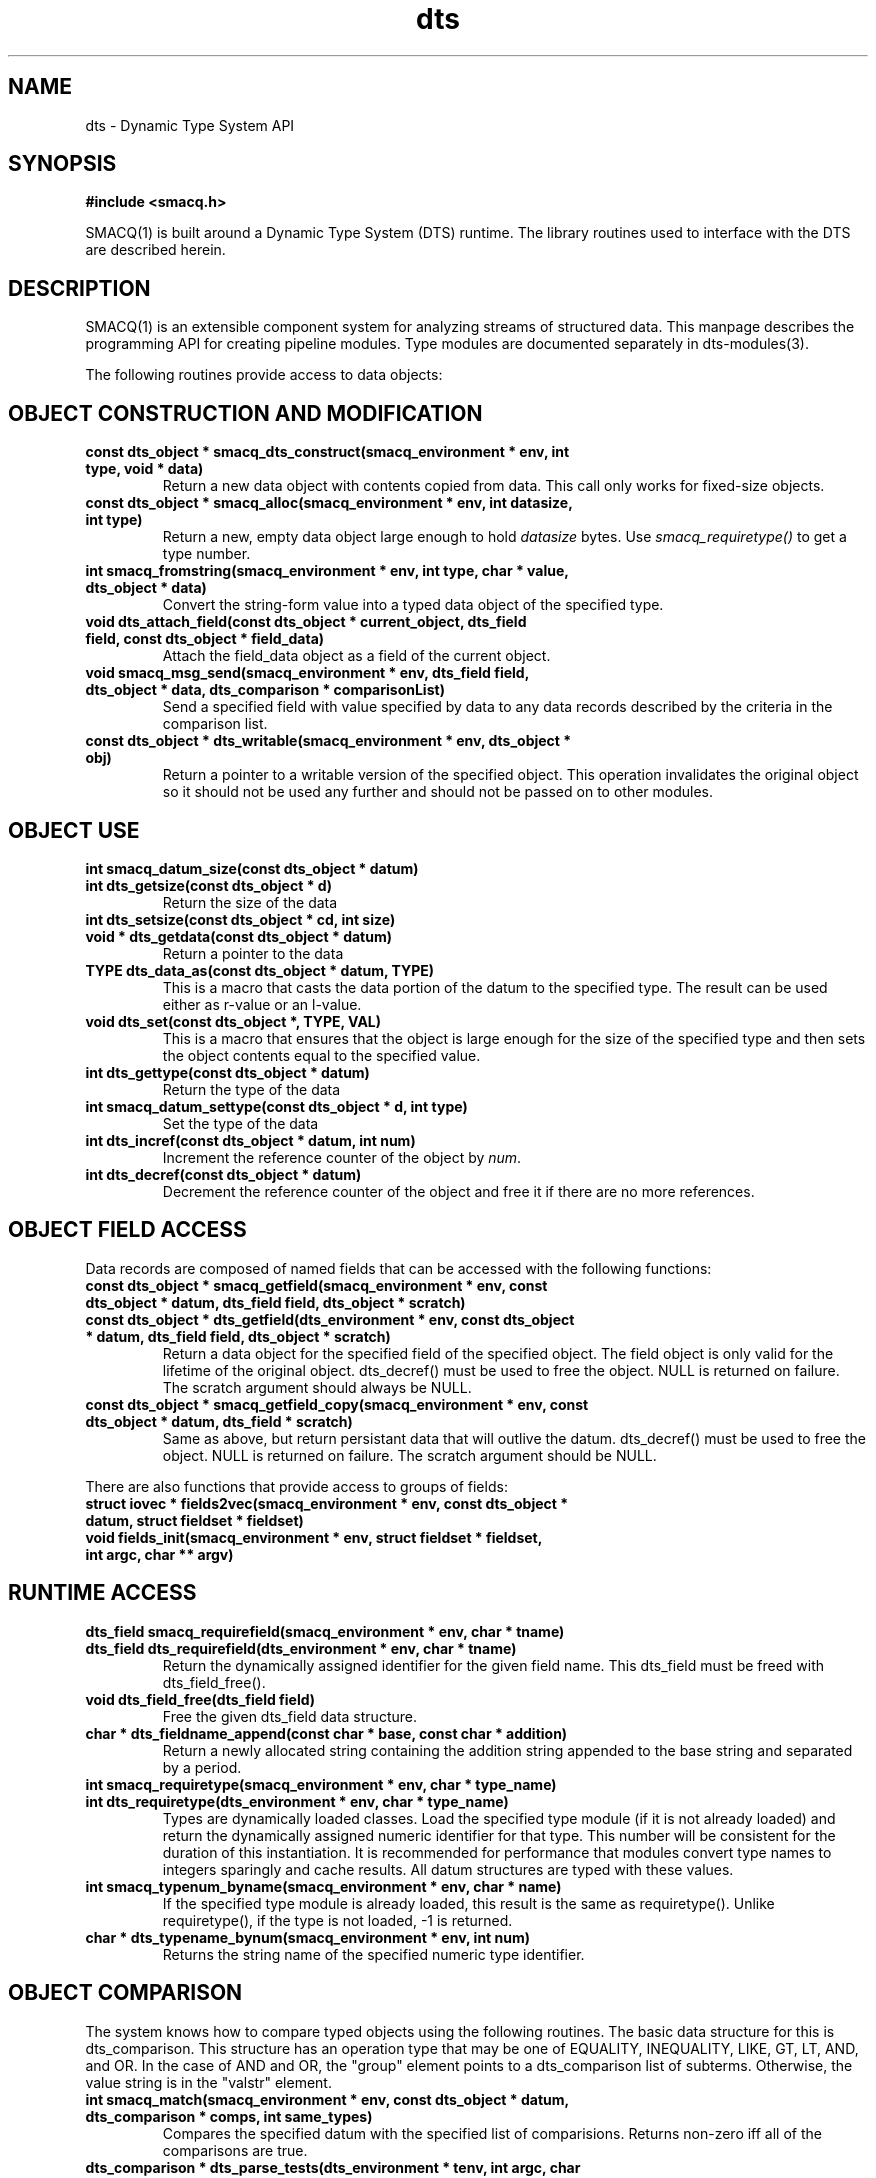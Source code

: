 .TH dts 3 "$Date: 2003/01/23 01:47:35 $" "LANL"
.SH NAME
dts  \- Dynamic Type System API
.SH SYNOPSIS
.nf
.B #include <smacq.h>
.fi

SMACQ(1) is built around a Dynamic Type System (DTS) runtime.  The library routines used to interface with the DTS are described herein.

.SH DESCRIPTION

SMACQ(1) is an extensible component system for analyzing streams of
structured data.  This manpage describes the programming API for
creating pipeline modules.  Type modules are documented separately in
dts-modules(3).

The following routines provide access to data objects:

.SH "OBJECT CONSTRUCTION AND MODIFICATION"

.TP
.BI "const dts_object * smacq_dts_construct(smacq_environment * env, int type, void * data)"
Return a new data object with contents copied from data.  This call only
works for fixed-size objects.

.TP
.BI "const dts_object * smacq_alloc(smacq_environment * env, int datasize, int type)"
Return a new, empty data object large enough to hold \fIdatasize\fP bytes.  
Use \fIsmacq_requiretype()\fP to get a
type number.

.TP
.BI "int smacq_fromstring(smacq_environment * env, int type, char * value, dts_object * data)"
Convert the string-form value into a typed data object of the specified type. 

.TP
.BI "void dts_attach_field(const dts_object * current_object, dts_field field, const dts_object * field_data)"
Attach the field_data object as a field of the current object.

.TP
.BI "void smacq_msg_send(smacq_environment * env, dts_field field, dts_object * data, dts_comparison * comparisonList)"
Send a specified field with value specified by data to any data records described
by the criteria in the comparison list.

.TP
.BI "const dts_object * dts_writable(smacq_environment * env, dts_object * obj)"
Return a pointer to a writable version of the specified object.
This operation invalidates the original object so it should not
be used any further and should not be passed on to other modules.

.SH "OBJECT USE"

.TP
.BI "int smacq_datum_size(const dts_object * datum)"
.TP
.BI "int dts_getsize(const dts_object * d)"
Return the size of the data

.TP
.BI "int dts_setsize(const dts_object * cd, int size)"


.TP
.BI "void * dts_getdata(const dts_object * datum)"
Return a pointer to the data

.TP
.BI "TYPE dts_data_as(const dts_object * datum, TYPE)"
This is a macro that casts the data portion of the datum to the specified type.  The result can be used either as r-value or an l-value.

.TP
.BI "void dts_set(const dts_object *,  TYPE, VAL)"
This is a macro that ensures that the object is large enough for the
size of the specified type and then sets the object contents equal to
the specified value.

.TP
.BI "int dts_gettype(const dts_object * datum)"
Return the type of the data

.TP
.BI "int smacq_datum_settype(const dts_object * d, int type)"
Set the type of the data

.TP
.BI "int dts_incref(const dts_object * datum, int num)"
Increment the reference counter of the object by \fInum\fP.

.TP
.BI "int dts_decref(const dts_object * datum)"
Decrement the reference counter of the object and free it
if there are no more references.

.SH "OBJECT FIELD ACCESS"

.PP
Data records are composed of named fields that can be accessed with the following functions:

.TP
.BI "const dts_object * smacq_getfield(smacq_environment * env, const dts_object * datum, dts_field field, dts_object * scratch)"

.TP
.BI "const dts_object * dts_getfield(dts_environment * env, const dts_object * datum, dts_field field, dts_object * scratch)"
Return a data object for the specified field of the specified object.  The field object 
is only valid for the lifetime of the original object.  dts_decref() must be used to free the object.  NULL is returned on failure.
The scratch argument should always be NULL.

.TP
.BI "const dts_object * smacq_getfield_copy(smacq_environment * env, const dts_object * datum, dts_field * scratch)
Same as above, but return persistant data that will outlive the datum.  dts_decref() must be used
to free the object.  NULL is returned on failure.
The scratch argument should be NULL.

.PP
There are also functions that provide access to groups of fields:

.TP
.BI "struct iovec * fields2vec(smacq_environment * env, const dts_object * datum, struct fieldset * fieldset)"

.TP
.BI "void fields_init(smacq_environment * env, struct fieldset * fieldset, int argc, char ** argv)"

.SH "RUNTIME ACCESS"

.TP
.BI "dts_field smacq_requirefield(smacq_environment * env, char * tname)"
.TP
.BI "dts_field dts_requirefield(dts_environment * env, char * tname)"
Return the dynamically assigned identifier for the given field name.  This dts_field must be 
freed with dts_field_free().

.TP
.BI "void dts_field_free(dts_field field)"
Free the given dts_field data structure.

.TP
.BI "char * dts_fieldname_append(const char * base, const char * addition)"
Return a newly allocated string containing the addition string appended to the 
base string and separated by a period.

.TP
.BI "int smacq_requiretype(smacq_environment * env, char * type_name)"
.TP
.BI "int dts_requiretype(dts_environment * env, char * type_name)"
Types are dynamically loaded classes.  Load the specified type module
(if it is not already loaded) and return the dynamically assigned numeric
identifier for that type.
This number will be consistent for the duration of this instantiation.  It is recommended
for performance that modules convert type names to integers sparingly and cache results.
All datum structures are typed with these values.

.TP
.BI "int smacq_typenum_byname(smacq_environment * env, char * name)"
If the specified type module is already loaded, this result is the same as requiretype().
Unlike requiretype(), if the type is not loaded, -1 is returned.

.TP
.BI "char * dts_typename_bynum(smacq_environment * env, int num)"
Returns the string name of the specified numeric type identifier.

.SH "OBJECT COMPARISON"

.PP
The system knows how to compare typed objects using the following routines.
The basic data structure for this is dts_comparison.  This structure has an
operation type that may be one of EQUALITY, INEQUALITY, LIKE, GT, LT, AND, and OR.  In the case of AND and OR, the "group" element points to a dts_comparison list of subterms.  Otherwise, the value string is in the "valstr" element.

.TP
.BI "int smacq_match(smacq_environment * env, const dts_object * datum, dts_comparison * comps, int same_types)"
Compares the specified datum with the specified list of comparisions.
Returns non-zero iff all of the comparisons are true.

.TP
.BI "dts_comparison * dts_parse_tests(dts_environment * tenv, int argc, char ** argv)"
Return the comparison(s) resulting from the given argument vector.
Comparisons can include AND and OR statements, parentheses for grouping, and equality and inequality operators.

.PP

.SH "SEE ALSO"
.BR smacq(1),
.BR smacqq(1),
.BR smacqp(1),
.BR dts-modules(3)
.BR smacq-modules(3)
